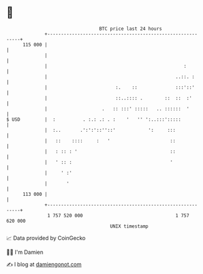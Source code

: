 * 👋

#+begin_example
                                     BTC price last 24 hours                    
                 +------------------------------------------------------------+ 
         115 000 |                                                            | 
                 |                                                            | 
                 |                                                  :         | 
                 |                                               ..::. :      | 
                 |                         :.    ::              :::'::'      | 
                 |                         ::..:::: .        ::  ::  :'       | 
                 |                    .   :: :::' :::::   .. ::::::  '        | 
   $ USD         |  :          . :.: .: . :    '   '' ':..:::':::::           | 
                 |  :..       .':':'::''::'            ':     :::             | 
                 |   ::    ::::     :   '                      ::             | 
                 |   : :: : '                                  ::             | 
                 |   ' :: :                                    '              | 
                 |     ' :'                                                   | 
                 |       '                                                    | 
         113 000 |                                                            | 
                 +------------------------------------------------------------+ 
                  1 757 520 000                                  1 757 620 000  
                                         UNIX timestamp                         
#+end_example
📈 Data provided by CoinGecko

🧑‍💻 I'm Damien

✍️ I blog at [[https://www.damiengonot.com][damiengonot.com]]
